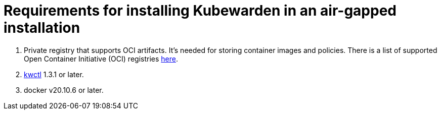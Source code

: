 = Requirements for installing Kubewarden in an air-gapped installation
:description: Requirements for installing Kubewarden in an air-gapped installation.
:doc-persona: ["kubewarden-operator", "kubewarden-integrator"]
:doc-topic: ["operator-manual", "air gap", "requirements"]
:doc-type: ["howto"]
:keywords: ["kubewarden", "kubernetes", "air gap installation"]
:sidebar_label: Requirements
:current-version: {page-origin-branch}

. Private registry that supports OCI artifacts.
It's needed for storing container images and policies.
There is a list of supported Open Container Initiative (OCI) registries xref:reference/oci-registries-support.adoc[here].
. https://github.com/kubewarden/kwctl[kwctl] 1.3.1 or later.
. docker v20.10.6 or later.
